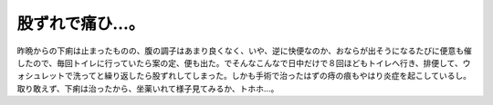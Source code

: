 股ずれで痛ひ…。
================

昨晩からの下痢は止まったものの、腹の調子はあまり良くなく、いや、逆に快便なのか、おならが出そうになるたびに便意も催したので、毎回トイレに行っていたら案の定、便も出た。でそんなこんなで日中だけで８回ほどもトイレへ行き、排便して、ウォシュレットで洗ってと繰り返したら股ずれしてしまった。しかも手術で治ったはずの痔の痕もやはり炎症を起こしているし。取り敢えず、下痢は治ったから、坐薬いれて様子見てみるか、トホホ…。






.. author:: default
.. categories:: life
.. tags::
.. comments::

